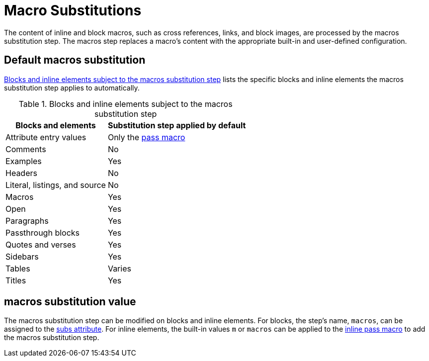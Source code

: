 = Macro Substitutions
:navtitle: Macros
:table-caption: Table
:y: Yes
//icon:check[role="green"]
:n: No
//icon:times[role="red"]
// um anchor: subs-mac

The content of inline and block macros, such as cross references, links, and block images, are processed by the macros substitution step.
The macros step replaces a macro's content with the appropriate built-in and user-defined configuration.

== Default macros substitution

<<table-macros>> lists the specific blocks and inline elements the macros substitution step applies to automatically.

.Blocks and inline elements subject to the macros substitution step
[#table-macros%autowidth,cols=",^"]
|===
|Blocks and elements |Substitution step applied by default

|Attribute entry values |Only the xref:pass-macro.adoc#inline-pass[pass macro]

|Comments |{n}

|Examples |{y}

|Headers |{n}

|Literal, listings, and source |{n}

|Macros |{y}

|Open |{y}

|Paragraphs |{y}

|Passthrough blocks |{y}

|Quotes and verses |{y}

|Sidebars |{y}

|Tables |Varies

|Titles |{y}
|===

== macros substitution value

The macros substitution step can be modified on blocks and inline elements.
For blocks, the step's name, `macros`, can be assigned to the xref:apply-subs-to-blocks.adoc[subs attribute].
For inline elements, the built-in values `m` or `macros` can be applied to the xref:apply-subs-to-text.adoc[inline pass macro] to add the macros substitution step.

